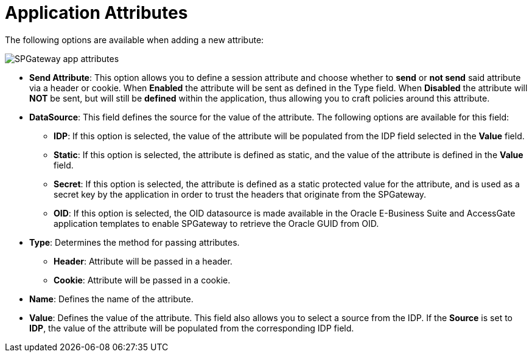 = Application Attributes
:page-layout: post
:page-category: Administration

The following options are available when adding a new attribute:

image::http://support.icsynergy.com/wp-content/uploads/spgw-imgs/spgw-app-attributes-01.png[SPGateway app attributes]

* *Send Attribute*: This option allows you to define a session attribute and choose whether to *send* or *not send* said attribute via a header or cookie. When *Enabled* the attribute will be sent as defined in the Type field. When *Disabled* the attribute will *NOT* be sent, but will still be *defined* within the application, thus allowing you to craft policies around this attribute.
* *DataSource*: This field defines the source for the value of the attribute. The following options are available for this field: +
** *IDP*: If this option is selected, the value of the attribute will be populated from the IDP field selected in the *Value* field.
** *Static*: If this option is selected, the attribute is defined as static, and the value of the attribute is defined in the *Value* field.
** *Secret*: If this option is selected, the attribute is defined as a static protected value for the attribute, and is used as a secret key by
the application in order to trust the headers that originate from the SPGateway.
** *OID*: If this option is selected, the OID datasource is made available in the Oracle E-Business Suite and AccessGate application templates to enable SPGateway to retrieve the Oracle GUID from OID.
* *Type*: Determines the method for passing attributes. +
** *Header*: Attribute will be passed in a header.
** *Cookie*: Attribute will be passed in a cookie.
* *Name*: Defines the name of the attribute.
* *Value*: Defines the value of the attribute. This field also allows you to select a source from the IDP. If the *Source* is set to *IDP*, the value of the attribute will be populated from the corresponding IDP field.
